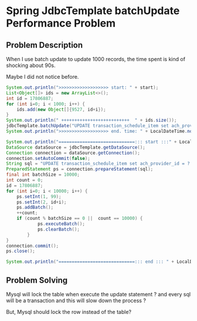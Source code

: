 #+STARTUP: SHOWALL

* Spring JdbcTemplate batchUpdate Performance Problem

** Problem Description
   When I use batch update to update 1000 records, the time spent is kind of shocking about 90s.
   
   
   Maybe I did not notice before.

   
   #+BEGIN_SRC java
   System.out.println(">>>>>>>>>>>>>>>>>>> start: " + start);
   List<Object[]> ids = new ArrayList<>();
   int id = 17806887;
   for (int i=0; i < 1000; i++) {
       ids.add(new Object[]{9527, id+i});
   }
   System.out.println(" ++++++++++++++++++++++++++  " + ids.size());
   jdbcTemplate.batchUpdate("UPDATE transaction_schedule_item set ach_provider_id = ? where id=?", ids);
   System.out.println(">>>>>>>>>>>>>>>>>>> end. time: " + LocalDateTime.now() );
   #+END_SRC


   #+BEGIN_SRC java
   System.out.println("=============================::: start :::" + LocalDateTime.now());
   DataSource dataSource = jdbcTemplate.getDataSource();
   Connection connection = dataSource.getConnection();
   connection.setAutoCommit(false);
   String sql = "UPDATE transaction_schedule_item set ach_provider_id = ? where id=?";
   PreparedStatement ps = connection.prepareStatement(sql);
   final int batchSize = 10000;
   int count = 0;
   id = 17806887;
   for (int i=0; i < 10000; i++) {
       ps.setInt(1, 99);
       ps.setInt(2, id+i);
       ps.addBatch();
       ++count;
       if (count % batchSize == 0 ||  count == 10000) {
               ps.executeBatch();
               ps.clearBatch();
           }
   }
   connection.commit();
   ps.close();

   System.out.println("=============================::: end ::: " + LocalDateTime.now());
   #+END_SRC


** Problem Solving

   Mysql will lock the table when execute the update statement ?
   and every sql will be a transaction and this will slow down the process ?

   But, Mysql should lock the row instead of the table?
   
